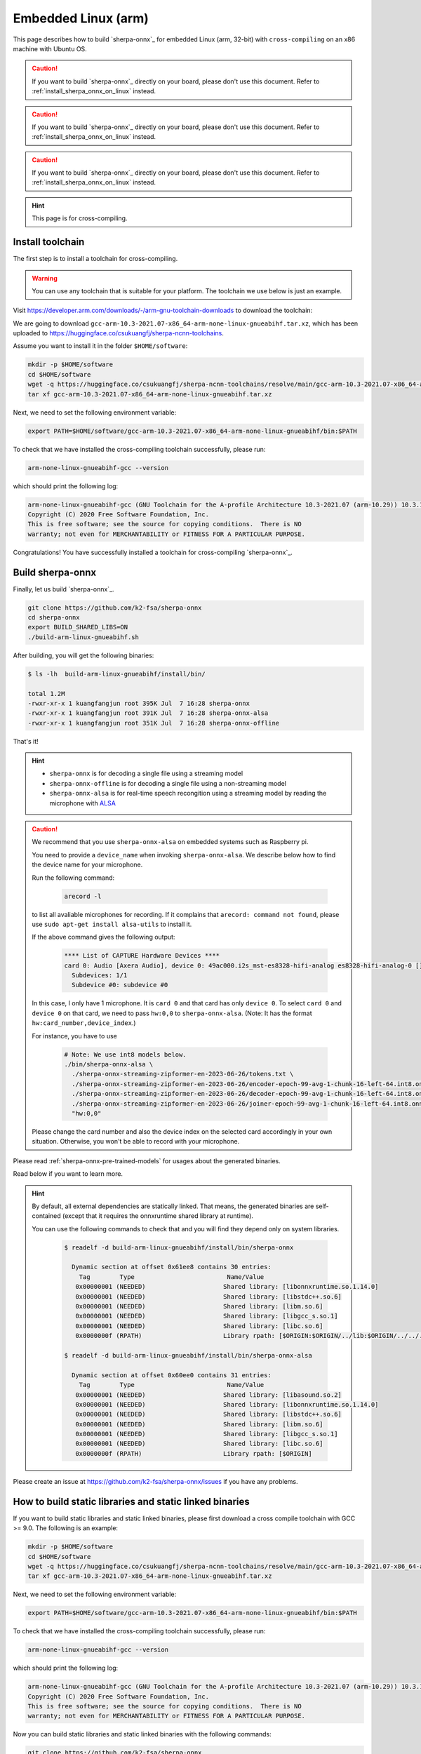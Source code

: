 .. _sherpa-onnx-embedded-linux-arm-install:

Embedded Linux (arm)
====================

This page describes how to build `sherpa-onnx`_ for embedded Linux (arm, 32-bit)
with ``cross-compiling`` on an x86 machine with Ubuntu OS.

.. caution::

   If you want to build `sherpa-onnx`_ directly on your board, please don't
   use this document. Refer to :ref:`install_sherpa_onnx_on_linux` instead.

.. caution::

   If you want to build `sherpa-onnx`_ directly on your board, please don't
   use this document. Refer to :ref:`install_sherpa_onnx_on_linux` instead.

.. caution::

   If you want to build `sherpa-onnx`_ directly on your board, please don't
   use this document. Refer to :ref:`install_sherpa_onnx_on_linux` instead.

.. hint::

   This page is for cross-compiling.

Install toolchain
-----------------

The first step is to install a toolchain for cross-compiling.

.. warning::

  You can use any toolchain that is suitable for your platform. The toolchain
  we use below is just an example.

Visit `<https://developer.arm.com/downloads/-/arm-gnu-toolchain-downloads>`_ to download the toolchain:

We are going to download ``gcc-arm-10.3-2021.07-x86_64-arm-none-linux-gnueabihf.tar.xz``,
which has been uploaded to `<https://huggingface.co/csukuangfj/sherpa-ncnn-toolchains>`_.

Assume you want to install it in the folder ``$HOME/software``:

.. code-block:: bash

   mkdir -p $HOME/software
   cd $HOME/software
   wget -q https://huggingface.co/csukuangfj/sherpa-ncnn-toolchains/resolve/main/gcc-arm-10.3-2021.07-x86_64-arm-none-linux-gnueabihf.tar.xz
   tar xf gcc-arm-10.3-2021.07-x86_64-arm-none-linux-gnueabihf.tar.xz

Next, we need to set the following environment variable:

.. code-block:: bash

   export PATH=$HOME/software/gcc-arm-10.3-2021.07-x86_64-arm-none-linux-gnueabihf/bin:$PATH

To check that we have installed the cross-compiling toolchain successfully, please
run:

.. code-block:: bash

  arm-none-linux-gnueabihf-gcc --version

which should print the following log:

.. code-block::

  arm-none-linux-gnueabihf-gcc (GNU Toolchain for the A-profile Architecture 10.3-2021.07 (arm-10.29)) 10.3.1 20210621
  Copyright (C) 2020 Free Software Foundation, Inc.
  This is free software; see the source for copying conditions.  There is NO
  warranty; not even for MERCHANTABILITY or FITNESS FOR A PARTICULAR PURPOSE.

Congratulations! You have successfully installed a toolchain for cross-compiling
`sherpa-onnx`_.

Build sherpa-onnx
-----------------

Finally, let us build `sherpa-onnx`_.

.. code-block:: bash

  git clone https://github.com/k2-fsa/sherpa-onnx
  cd sherpa-onnx
  export BUILD_SHARED_LIBS=ON
  ./build-arm-linux-gnueabihf.sh

After building, you will get the following binaries:

.. code-block:: bash

  $ ls -lh  build-arm-linux-gnueabihf/install/bin/

  total 1.2M
  -rwxr-xr-x 1 kuangfangjun root 395K Jul  7 16:28 sherpa-onnx
  -rwxr-xr-x 1 kuangfangjun root 391K Jul  7 16:28 sherpa-onnx-alsa
  -rwxr-xr-x 1 kuangfangjun root 351K Jul  7 16:28 sherpa-onnx-offline

That's it!

.. hint::

  - ``sherpa-onnx`` is for decoding a single file using a streaming model
  - ``sherpa-onnx-offline`` is for decoding a single file using a non-streaming model
  - ``sherpa-onnx-alsa`` is for real-time speech recongition using a streaming model by reading
    the microphone with `ALSA <https://en.wikipedia.org/wiki/Advanced_Linux_Sound_Architecture>`_

.. caution::

  We recommend that you use ``sherpa-onnx-alsa`` on embedded systems such
  as Raspberry pi.

  You need to provide a ``device_name`` when invoking ``sherpa-onnx-alsa``.
  We describe below how to find the device name for your microphone.

  Run the following command:

      .. code-block:: bash

        arecord -l

  to list all avaliable microphones for recording. If it complains that
  ``arecord: command not found``, please use ``sudo apt-get install alsa-utils``
  to install it.

  If the above command gives the following output:

    .. code-block:: bash

      **** List of CAPTURE Hardware Devices ****
      card 0: Audio [Axera Audio], device 0: 49ac000.i2s_mst-es8328-hifi-analog es8328-hifi-analog-0 []
        Subdevices: 1/1
        Subdevice #0: subdevice #0

  In this case, I only have 1 microphone. It is ``card 0`` and that card
  has only ``device 0``. To select ``card 0`` and ``device 0`` on that card,
  we need to pass ``hw:0,0`` to ``sherpa-onnx-alsa``. (Note: It has the format
  ``hw:card_number,device_index``.)

  For instance, you have to use

    .. code-block:: bash

      # Note: We use int8 models below.
      ./bin/sherpa-onnx-alsa \
        ./sherpa-onnx-streaming-zipformer-en-2023-06-26/tokens.txt \
        ./sherpa-onnx-streaming-zipformer-en-2023-06-26/encoder-epoch-99-avg-1-chunk-16-left-64.int8.onnx \
        ./sherpa-onnx-streaming-zipformer-en-2023-06-26/decoder-epoch-99-avg-1-chunk-16-left-64.int8.onnx \
        ./sherpa-onnx-streaming-zipformer-en-2023-06-26/joiner-epoch-99-avg-1-chunk-16-left-64.int8.onnx \
        "hw:0,0"

  Please change the card number and also the device index on the selected card
  accordingly in your own situation. Otherwise, you won't be able to record
  with your microphone.

Please read :ref:`sherpa-onnx-pre-trained-models` for usages about
the generated binaries.

Read below if you want to learn more.

.. hint::

  By default, all external dependencies are statically linked. That means,
  the generated binaries are self-contained (except that it requires the
  onnxruntime shared library at runtime).

  You can use the following commands to check that and you will find
  they depend only on system libraries.

    .. code-block:: bash

      $ readelf -d build-arm-linux-gnueabihf/install/bin/sherpa-onnx

        Dynamic section at offset 0x61ee8 contains 30 entries:
          Tag        Type                         Name/Value
         0x00000001 (NEEDED)                     Shared library: [libonnxruntime.so.1.14.0]
         0x00000001 (NEEDED)                     Shared library: [libstdc++.so.6]
         0x00000001 (NEEDED)                     Shared library: [libm.so.6]
         0x00000001 (NEEDED)                     Shared library: [libgcc_s.so.1]
         0x00000001 (NEEDED)                     Shared library: [libc.so.6]
         0x0000000f (RPATH)                      Library rpath: [$ORIGIN:$ORIGIN/../lib:$ORIGIN/../../../sherpa_onnx/lib]

      $ readelf -d build-arm-linux-gnueabihf/install/bin/sherpa-onnx-alsa

        Dynamic section at offset 0x60ee0 contains 31 entries:
          Tag        Type                         Name/Value
         0x00000001 (NEEDED)                     Shared library: [libasound.so.2]
         0x00000001 (NEEDED)                     Shared library: [libonnxruntime.so.1.14.0]
         0x00000001 (NEEDED)                     Shared library: [libstdc++.so.6]
         0x00000001 (NEEDED)                     Shared library: [libm.so.6]
         0x00000001 (NEEDED)                     Shared library: [libgcc_s.so.1]
         0x00000001 (NEEDED)                     Shared library: [libc.so.6]
         0x0000000f (RPATH)                      Library rpath: [$ORIGIN]


Please create an issue at `<https://github.com/k2-fsa/sherpa-onnx/issues>`_
if you have any problems.

How to build static libraries and static linked binaries
--------------------------------------------------------

If you want to build static libraries and static linked binaries, please first
download a cross compile toolchain with GCC >= 9.0. The following is an example:

.. code-block:: bash

   mkdir -p $HOME/software
   cd $HOME/software
   wget -q https://huggingface.co/csukuangfj/sherpa-ncnn-toolchains/resolve/main/gcc-arm-10.3-2021.07-x86_64-arm-none-linux-gnueabihf.tar.xz
   tar xf gcc-arm-10.3-2021.07-x86_64-arm-none-linux-gnueabihf.tar.xz

Next, we need to set the following environment variable:

.. code-block:: bash

   export PATH=$HOME/software/gcc-arm-10.3-2021.07-x86_64-arm-none-linux-gnueabihf/bin:$PATH


To check that we have installed the cross-compiling toolchain successfully, please
run:

.. code-block:: bash

  arm-none-linux-gnueabihf-gcc --version

which should print the following log:

.. code-block::

  arm-none-linux-gnueabihf-gcc (GNU Toolchain for the A-profile Architecture 10.3-2021.07 (arm-10.29)) 10.3.1 20210621
  Copyright (C) 2020 Free Software Foundation, Inc.
  This is free software; see the source for copying conditions.  There is NO
  warranty; not even for MERCHANTABILITY or FITNESS FOR A PARTICULAR PURPOSE.

Now you can build static libraries and static linked binaries with the following commands:

.. code-block:: bash

  git clone https://github.com/k2-fsa/sherpa-onnx
  cd sherpa-onnx
  export BUILD_SHARED_LIBS=OFF
  ./build-arm-linux-gnueabihf.sh

You can use the following commands to check that the generated binaries are indeed static linked:

.. code-block:: bash

    $ cd build-arm-linux-gnueabihf/bin

    $ ldd sherpa-onnx-alsa
        not a dynamic executable

    $ readelf -d sherpa-onnx-alsa

    Dynamic section at offset 0xa68eb4 contains 31 entries:
      Tag        Type                         Name/Value
     0x00000001 (NEEDED)                     Shared library: [libasound.so.2]
     0x00000001 (NEEDED)                     Shared library: [libdl.so.2]
     0x00000001 (NEEDED)                     Shared library: [libm.so.6]
     0x00000001 (NEEDED)                     Shared library: [libpthread.so.0]
     0x00000001 (NEEDED)                     Shared library: [libc.so.6]
     0x00000001 (NEEDED)                     Shared library: [ld-linux-armhf.so.3]
     0x0000000f (RPATH)                      Library rpath: [$ORIGIN:/star-fj/fangjun/open-source/sherpa-onnx/build-arm-linux-gnueabihf/_deps/espeak_ng-src/lib:/star-fj/fangjun/open-source/sherpa-onnx/build-arm-linux-gnueabihf/_deps/onnxruntime-src/lib:]
     0x0000000c (INIT)                       0x13550
